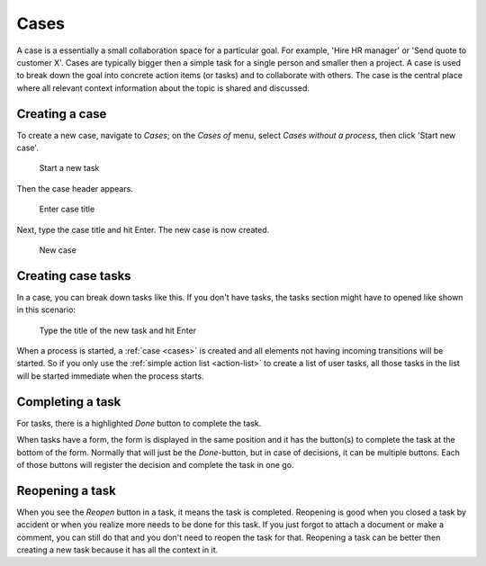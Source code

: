 .. _cases:

Cases
=====

A case is a essentially a small collaboration space for a particular goal.
For example, 'Hire HR manager' or 'Send quote to customer X'.
Cases are typically bigger then a simple task for a single person and smaller then a project.
A case is used to break down the goal into concrete action items (or tasks) and to collaborate with others.
The case is the central place where all relevant context information about the topic is shared and discussed.

Creating a case
---------------

To create a new case, navigate to `Cases`;
on the `Cases of` menu, select `Cases without a process`, then click 'Start new case'.

.. figure:: /_static/images/cases/create/create-case.png

   Start a new task

Then the case header appears.

.. figure:: /_static/images/cases/create/name-case.png

   Enter case title

Next, type the case title and hit Enter. The new case is now created.

.. figure:: /_static/images/cases/create/view-case.png

   New case

Creating case tasks
-------------------

In a case, you can break down tasks like this.
If you don't have tasks, the tasks section might have to opened like shown in this scenario:

.. figure:: /_static/images/tasks/create/create-task.png

   Type the title of the new task and hit Enter

.. figure:: /_static/images/tasks/create/view-task.png

When a process is started, a :ref:`case <cases>` is created and all elements not having incoming transitions will be started.
So if you only use the :ref:`simple action list <action-list>` to create a list of user tasks, all those tasks in the list will be started immediate when the process starts.

Completing a task
-----------------

For tasks, there is a highlighted `Done` button to complete the task.

When tasks have a form, the form is displayed in the same position and it has the button(s) to complete the task at the bottom of the form.
Normally that will just be the `Done`-button, but in case of decisions, it can be multiple buttons.
Each of those buttons will register the decision and complete the task in one go.

Reopening a task
----------------

When you see the `Reopen` button in a task, it means the task is completed.
Reopening is good when you closed a task by accident or when you realize more needs to be done for this task.
If you just forgot to attach a document or make a comment, you can still do that and you don't need to reopen the task for that.
Reopening a task can be better then creating a new task because it has all the context in it.
